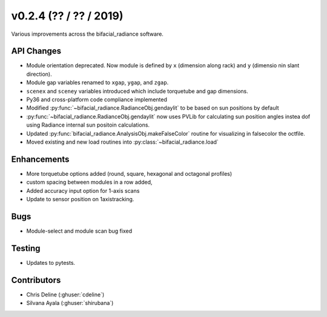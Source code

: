 .. _whatsnew_0204:

v0.2.4 (?? / ?? / 2019)
------------------------

Various improvements across the bifacial_radiance software.

API Changes
~~~~~~~~~~~
* Module orientation deprecated. Now module is defined by ``x`` (dimension along rack) and ``y`` (dimensio nin slant direction).
* Module gap variables renamed to ``xgap``, ``ygap``, and ``zgap``.
* ``scenex`` and ``sceney`` variables introduced which include torquetube and gap dimensions.
* Py36 and cross-platform code compliance implemented
* Modified :py:func:`~bifacial_radiance.RadianceObj.gendaylit` to be based on sun positions by default
* :py:func:`~bifacial_radiance.RadianceObj.gendaylit` now uses PVLib for calculating sun position angles instea dof using Radiance internal sun positoin calculations. 
* Updated :py:func:`bifacial_radiance.AnalysisObj.makeFalseColor` routine for visualizing in falsecolor the octfile.
* Moved existing and new load routines into :py:class:`~bifacial_radiance.load`


Enhancements
~~~~~~~~~~~~
* More torquetube options added (round, square, hexagonal and octagonal profiles)
* custom spacing between modules in a row added, 
* Added accuracy input option for 1-axis scans
* Update to sensor position on 1axistracking.


Bugs
~~~~
* Module-select and module scan bug fixed

Testing
~~~~~~~
* Updates to pytests. 


Contributors
~~~~~~~~~~~~
* Chris Deline (:ghuser:`cdeline`)
* Silvana Ayala (:ghuser:`shirubana`)
